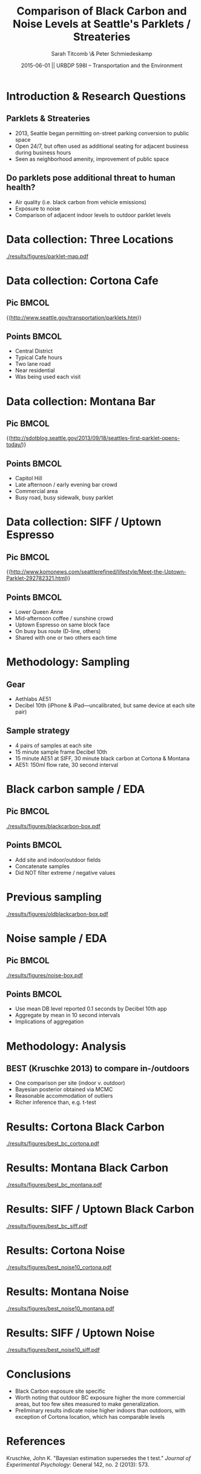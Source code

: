 #+startup: beamer
#+LaTeX_CLASS: beamer
#+TITLE: Comparison of Black Carbon and Noise Levels at Seattle's Parklets / Streateries
#+DATE: 2015-06-01 || URBDP 598I -- Transportation and the Environment
#+AUTHOR: Sarah Titcomb \& Peter Schmiedeskamp
#+OPTIONS: toc:nil
#+LaTeX_CLASS_OPTIONS: [bigger]
#+COLUMNS: %45ITEM %10BEAMER_ENV(Env) %10BEAMER_ACT(Act) %4BEAMER_COL(Col) %8BEAMER_OPT(Opt)

* Introduction & Research Questions
** Parklets & Streateries
- 2013, Seattle began permitting on-street parking conversion to
   public space
- Open 24/7, but often used as additional seating for adjacent
   business during business hours
- Seen as neighborhood amenity, improvement of public space
** Do parklets pose additional threat to human health?
- Air quality (i.e. black carbon from vehicle emissions)
- Exposure to noise
- Comparison of adjacent indoor levels to outdoor parklet levels


* Data collection: Three Locations
[[./results/figures/parklet-map.pdf]]

* Data collection: Cortona Cafe
** Pic                                                               :BMCOL:
:PROPERTIES:
:BEAMER_col: .6
:END:
#+ATTR_LATEX: :width \textwidth 
[[./results/figures/cortona.png]]

\tiny{(http://www.seattle.gov/transportation/parklets.htm)}

** Points                                                            :BMCOL:
:PROPERTIES:
:BEAMER_col: .4
:END:
- Central District
- Typical Cafe hours
- Two lane road
- Near residential
- Was being used each visit

* Data collection: Montana Bar
** Pic                                                               :BMCOL:
:PROPERTIES:
:BEAMER_col: .6
:END:
#+ATTR_LATEX: :width \textwidth 
[[./results/figures/montana.jpg]]

\tiny{(http://sdotblog.seattle.gov/2013/09/18/seattles-first-parklet-opens-today/)}

** Points                                                            :BMCOL:
:PROPERTIES:
:BEAMER_col: .4
:END:
- Capitol Hill
- Late afternoon / early evening bar crowd
- Commercial area
- Busy road, busy sidewalk, busy parklet

* Data collection: SIFF / Uptown Espresso
** Pic                                                                :BMCOL:
:PROPERTIES:
:BEAMER_col: .6
:END:
#+ATTR_LATEX: :width \textwidth 
[[./results/figures/siff.jpg]]

\tiny{(http://www.komonews.com/seattlerefined/lifestyle/Meet-the-Uptown-Parklet-292782321.html)}

** Points                                                            :BMCOL:
:PROPERTIES:
:BEAMER_col: .4
:END:
- Lower Queen Anne
- Mid-afternoon coffee / sunshine crowd
- Uptown Espresso on same block face
- On busy bus route (D-line, others)
- Shared with one or two others each time

* Methodology: Sampling
** Gear
- Aethlabs AE51
- Decibel 10th (iPhone & iPad---uncalibrated, but same device at each
  site pair)
** Sample strategy
- 4 pairs of samples at each site
- 15 minute sample frame Decibel 10th
- 15 minute AE51 at SIFF, 30 minute black carbon at Cortona & Montana
- AE51: 150ml flow rate, 30 second interval

* Black carbon sample / EDA
** Pic                                                                :BMCOL:
:PROPERTIES:
:BEAMER_col: .65
:END:
#+ATTR_LATEX: :width \textwidth 
[[./results/figures/blackcarbon-box.pdf]]

** Points                                                            :BMCOL:
:PROPERTIES:
:BEAMER_col: .35
:END:
- Add site and indoor/outdoor fields
- Concatenate samples
- Did NOT filter extreme / negative values


* Previous sampling

#+ATTR_LATEX: :height 0.8\textheight
[[./results/figures/oldblackcarbon-box.pdf]]

* Noise sample / EDA
** Pic                                                                :BMCOL:
:PROPERTIES:
:BEAMER_col: .65
:END:
#+ATTR_LATEX: :width \textwidth 
[[./results/figures/noise-box.pdf]]

** Points                                                            :BMCOL:
:PROPERTIES:
:BEAMER_col: .35
:END:
- Use mean DB level reported 0.1 seconds by Decibel 10th app
- Aggregate by mean in 10 second intervals
- Implications of aggregation

* Methodology: Analysis
** BEST (Kruschke 2013) to compare in-/outdoors
- One comparison per site (indoor v. outdoor)
- Bayesian posterior obtained via MCMC
- Reasonable accommodation of outliers
- Richer inference than, e.g. t-test


* Results: Cortona Black Carbon
[[./results/figures/best_bc_cortona.pdf]]

* Results: Montana Black Carbon
[[./results/figures/best_bc_montana.pdf]]

* Results: SIFF / Uptown Black Carbon
[[./results/figures/best_bc_siff.pdf]]



* Results: Cortona Noise
[[./results/figures/best_noise10_cortona.pdf]]

* Results: Montana Noise
[[./results/figures/best_noise10_montana.pdf]]

* Results: SIFF / Uptown Noise
[[./results/figures/best_noise10_siff.pdf]]


* Conclusions
- Black Carbon exposure site specific
- Worth noting that outdoor BC exposure higher the more commercial
  areas, but too few sites measured to make generalization.
- Preliminary results indicate noise higher indoors than outdoors,
  with exception of Cortona location, which has comparable levels

* References
Kruschke, John K. "Bayesian estimation supersedes the t test."
/Journal of Experimental Psychology/: General 142, no. 2 (2013): 573.
